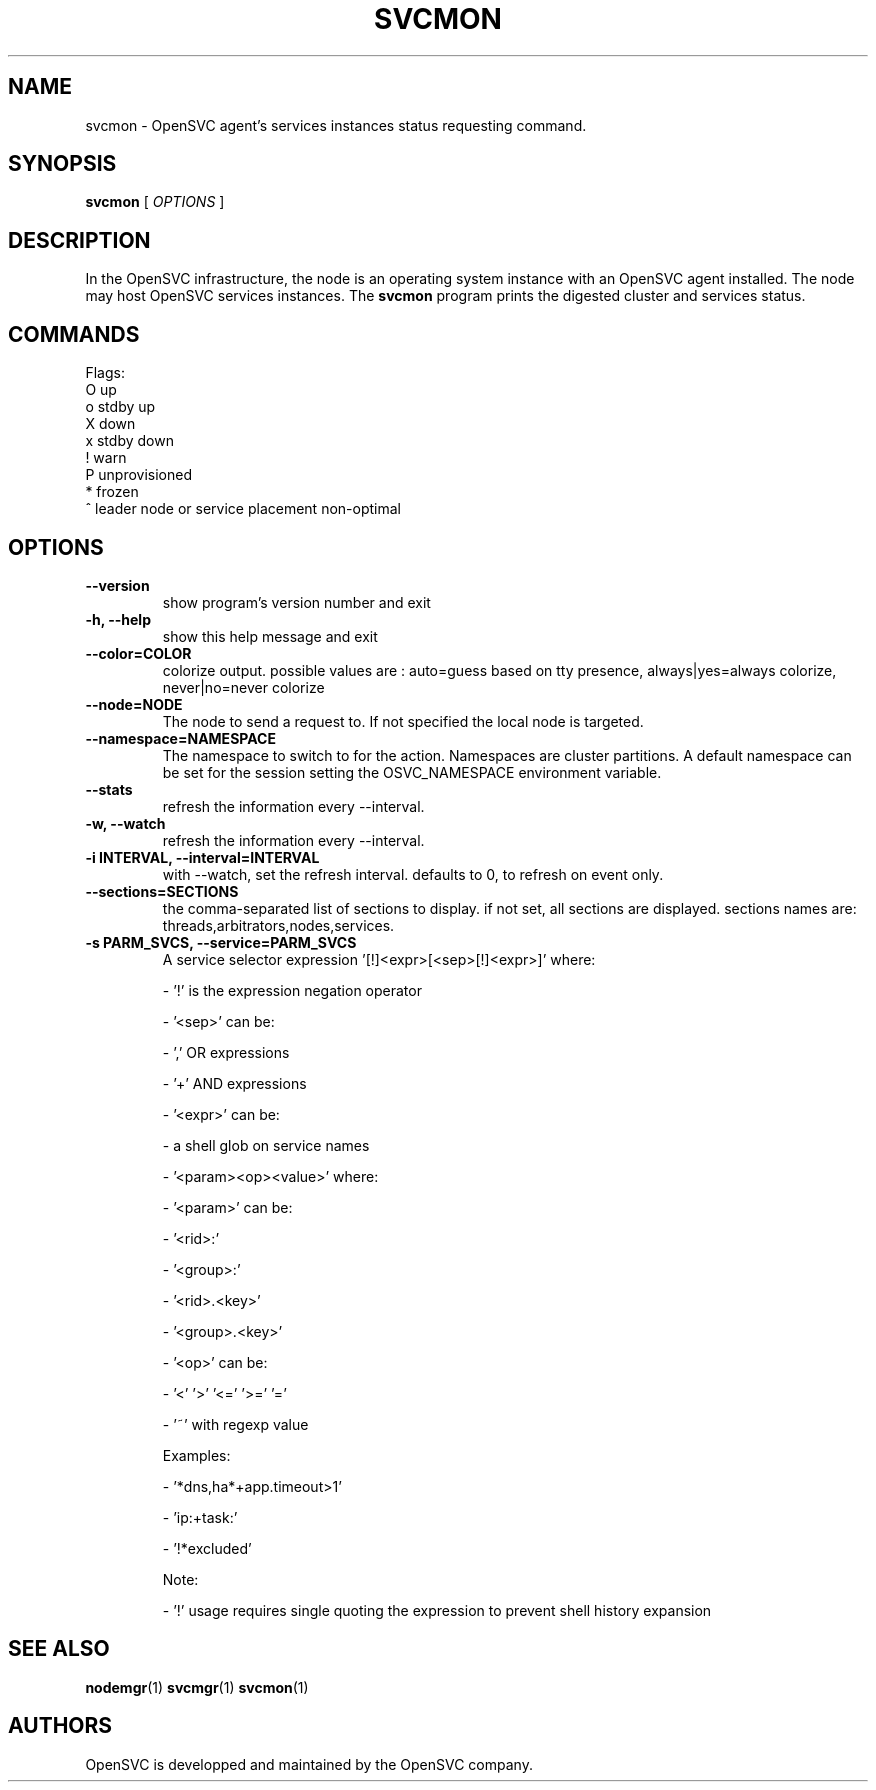 .TH SVCMON 1 2019\-02\-06
.SH NAME
svcmon - OpenSVC agent's services instances status requesting command.
.SH SYNOPSIS
.B svcmon
[ \fIOPTIONS\fP ]
.SH DESCRIPTION
In the OpenSVC infrastructure, the node is an operating system instance with an OpenSVC agent installed. The node may host OpenSVC services instances. The \fBsvcmon\fP program prints the digested cluster and services status.
.SH COMMANDS

Flags:
  O  up
  o  stdby up
  X  down
  x  stdby down
  !  warn
  P  unprovisioned
  *  frozen
  ^  leader node or service placement non-optimal
.SH OPTIONS
.TP
.B --version
show program's version number and exit
.TP
.B -h, --help
show this help message and exit
.TP
.B --color=COLOR
colorize output. possible values are : auto=guess based on tty presence, always|yes=always colorize, never|no=never colorize
.TP
.B --node=NODE
The node to send a request to. If not specified the local node is targeted.
.TP
.B --namespace=NAMESPACE
The namespace to switch to for the action. Namespaces are cluster partitions. A default namespace can be set for the session setting the OSVC_NAMESPACE environment variable.
.TP
.B --stats
refresh the information every --interval.
.TP
.B -w, --watch
refresh the information every --interval.
.TP
.B -i INTERVAL, --interval=INTERVAL
with --watch, set the refresh interval. defaults to 0, to refresh on event only.
.TP
.B --sections=SECTIONS
the comma-separated list of sections to display. if not set, all sections are displayed. sections names are: threads,arbitrators,nodes,services.
.TP
.B -s PARM_SVCS, --service=PARM_SVCS
A service selector expression '[!]<expr>[<sep>[!]<expr>]' where:

- '!' is the expression negation operator

- '<sep>' can be:

  - ',' OR expressions

  - '+' AND expressions

- '<expr>' can be:

  - a shell glob on service names

  - '<param><op><value>' where:

    - '<param>' can be:

      - '<rid>:'

      - '<group>:'

      - '<rid>.<key>'

      - '<group>.<key>'

    - '<op>' can be:

      - '<'  '>'  '<='  '>='  '='

      - '~' with regexp value

Examples:

- '*dns,ha*+app.timeout>1'

- 'ip:+task:'

- '!*excluded'

Note:

- '!' usage requires single quoting the expression to prevent shell history expansion
.SH SEE ALSO
.BR nodemgr (1)
.BR svcmgr (1)
.BR svcmon (1)
.SH AUTHORS
OpenSVC is developped and maintained by the OpenSVC company.
